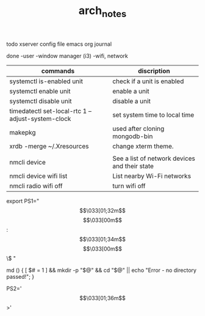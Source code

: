 #+TITLE: arch_notes
#+CREATOR: saketh

todo
xserver config file
emacs org journal

done
-user
-window manager (i3)
-wifi, network

|---------------------------------------------------+-----------------------------------------------|
| commands                                          | discription                                   |
|---------------------------------------------------+-----------------------------------------------|
| systemctl is-enabled unit                         | check if a unit is enabled                    |
| systemctl enable unit                             | enable a unit                                 |
| systemctl disable unit                            | disable a unit                                |
| timedatectl set-local-rtc 1 --adjust-system-clock | set system time to local time                 |
| makepkg                                           | used after cloning mongodb-bin                |
| xrdb -merge ~/.Xresources                         | change xterm theme.                           |
|                                                   |                                               |
| nmcli device                                      | See a list of network devices and their state |
| nmcli device wifi list                            | List nearby Wi-Fi networks                    |
| nmcli radio wifi off                              | turn wifi off                                 |
|---------------------------------------------------+-----------------------------------------------|


# paste in .bashrc
# command line script template
export PS1="\[\033[01;32m\]\u@\h\[\033[00m\]:\[\033[01;34m\]\w\[\033[00m\]\$ "
# make dir and cd into it
md () { [ $# = 1 ] && mkdir -p "$@" && cd "$@" || echo "Error - no directory passed!"; }
# second command line script template
PS2='\[\033[01;36m\]>'
